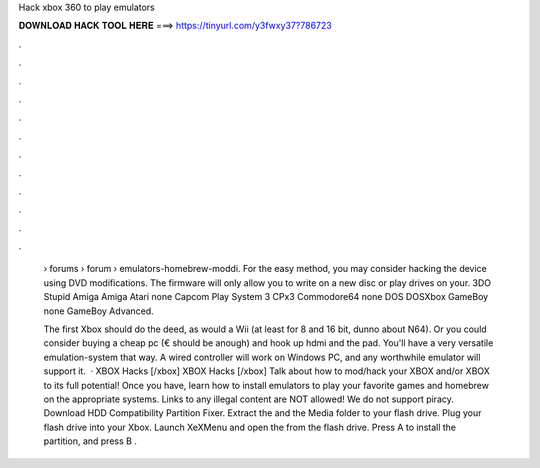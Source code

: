 Hack xbox 360 to play emulators



𝐃𝐎𝐖𝐍𝐋𝐎𝐀𝐃 𝐇𝐀𝐂𝐊 𝐓𝐎𝐎𝐋 𝐇𝐄𝐑𝐄 ===> https://tinyurl.com/y3fwxy37?786723



.



.



.



.



.



.



.



.



.



.



.



.

 › forums › forum › emulators-homebrew-moddi. For the easy method, you may consider hacking the device using DVD modifications. The firmware will only allow you to write on a new disc or play drives on your. 3DO Stupid Amiga Amiga Atari none Capcom Play System 3 CPx3 Commodore64 none DOS DOSXbox GameBoy none GameBoy Advanced.
 
 The first Xbox should do the deed, as would a Wii (at least for 8 and 16 bit, dunno about N64). Or you could consider buying a cheap pc (€ should be anough) and hook up hdmi and the pad. You'll have a very versatile emulation-system that way. A wired controller will work on Windows PC, and any worthwhile emulator will support it.  · XBOX Hacks [/xbox] XBOX Hacks [/xbox] Talk about how to mod/hack your XBOX and/or XBOX to its full potential! Once you have, learn how to install emulators to play your favorite games and homebrew on the appropriate systems. Links to any illegal content are NOT allowed! We do not support piracy. Download HDD Compatibility Partition Fixer. Extract the  and the Media folder to your flash drive. Plug your flash drive into your Xbox. Launch XeXMenu and open the  from the flash drive. Press A to install the partition, and press B .
